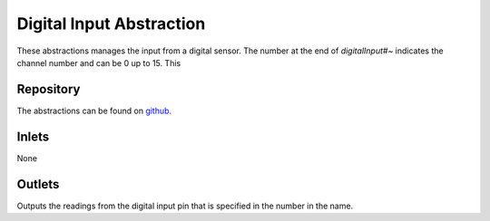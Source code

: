 
Digital Input Abstraction
#########################
These abstractions manages the input from a digital sensor. The number at the end of `digitalInput#~` indicates the channel number and can be 0 up to 15. This 

.. image:: ./imgs/digitalInput.png
  :alt: Illustration of abstraction.

Repository
**********
The abstractions can be found on `github. <https://github.com/theleadingzero/pure-data-bela-tutorials/blob/master/abstractions/digitalInput0.pd>`_


Inlets
******
None


Outlets
*******
Outputs the readings from the digital input pin that is specified in the number in the name.
